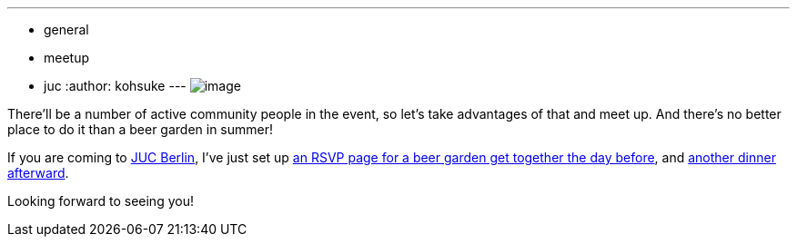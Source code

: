 ---
:layout: post
:title: Get together at beer garden for JUC Berlin
:nodeid: 483
:created: 1402945861
:tags:
  - general
  - meetup
  - juc
:author: kohsuke
---
image:https://upload.wikimedia.org/wikipedia/commons/thumb/2/2b/-_Beer_garden_sign_-_Germany_-.jpg/160px--_Beer_garden_sign_-_Germany_-.jpg[image] +


There'll be a number of active community people in the event, so let's take advantages of that and meet up. And there's no better place to do it than a beer garden in summer! +

If you are coming to https://www.cloudbees.com/jenkins/juc-2014/berlin[JUC Berlin], I've just set up https://www.meetup.com/jenkinsmeetup/events/189413622/[an RSVP page for a beer garden get together the day before], and https://www.meetup.com/jenkinsmeetup/events/189405872/[another dinner afterward]. +

Looking forward to seeing you!
